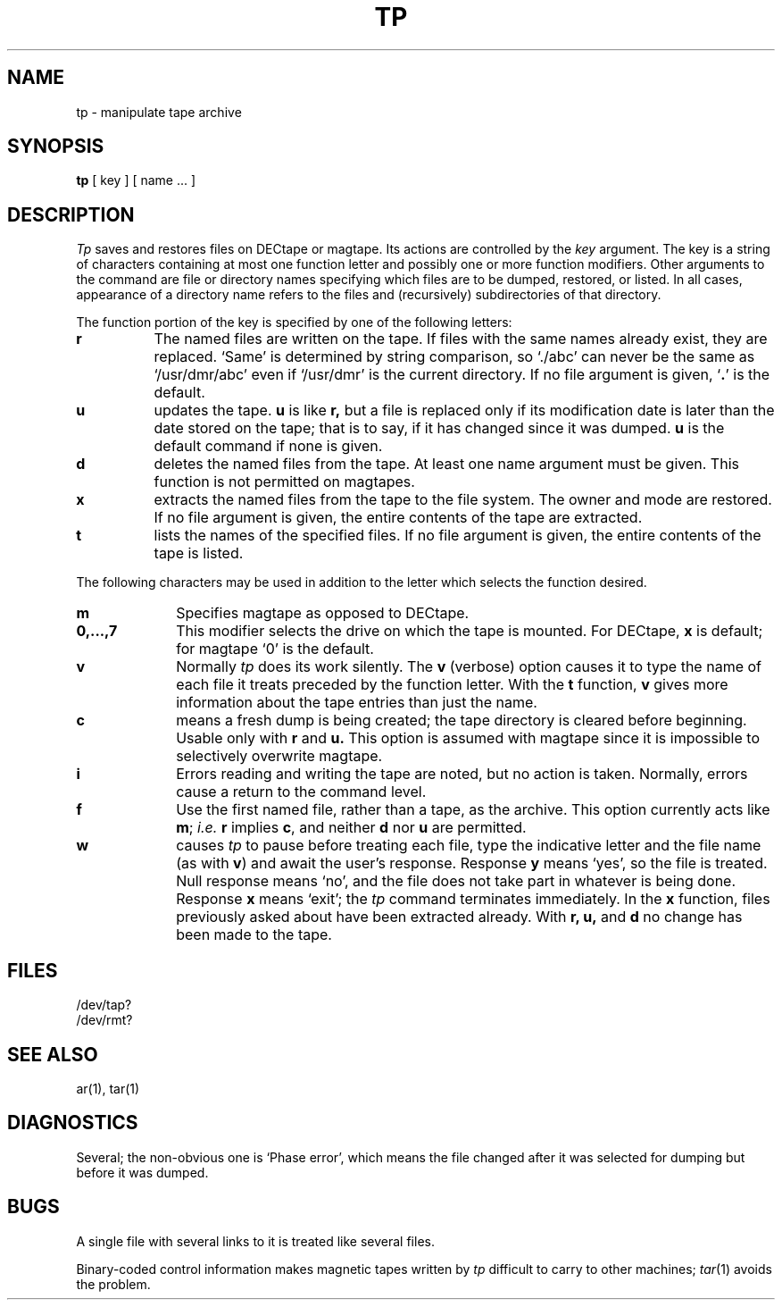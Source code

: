 .\"	@(#)tp.1	6.1 (Berkeley) 4/29/85
.\"
.TH TP 1 ""
.AT 3
.SH NAME
tp \- manipulate tape archive
.SH SYNOPSIS
.B tp
[ key ] [ name ... ]
.SH DESCRIPTION
.PP
.I Tp
saves and restores files
on DECtape or magtape.
Its actions are controlled by the
.I key
argument.
The key is a string of characters containing
at most one function letter and possibly
one or more function modifiers.
Other arguments to the command are file or directory
names specifying which files are to be dumped, restored,
or listed.
In all cases, appearance of a directory name refers to
the files and (recursively) subdirectories of that directory.
.PP
The function portion of
the key is specified by one of the following letters:
.TP 8
.B  r
The named files
are written
on the tape.
If files with the same names
already exist, they are replaced.
`Same' is determined by string comparison, so
`./abc' can never be the same as `/usr/dmr/abc' even
if `/usr/dmr' is the current directory.
If no file argument is given, `\fB.\fR' is the default.
.TP 8
.B  u
updates the tape.
.B u
is like
.B r,
but a file is replaced only if its
modification date is later than the date stored on the tape;
that is to say, if it has changed since it was dumped.
.B u
is the default command if none is given.
.TP 8
.B  d
deletes the named files from
the tape.
At least one name argument must be given.
This function is not permitted on magtapes.
.TP 8
.B  x
extracts the named files from the tape to the file system.
The owner and mode are restored.
If no file argument is given, the entire contents of the
tape are extracted.
.TP 8
.B  t
lists the names of the specified files.
If no file argument is given,
the entire contents of the tape is listed.
.PP
The following characters may be used in addition to the letter
which selects the function desired.
.TP 10
.B  m
Specifies magtape as opposed to DECtape.
.TP 10
.B  0,...,7
This
modifier selects the drive on which the tape is mounted.
For DECtape, 
.B x
is default; for magtape
`0' is the default.
.TP 10
.B  v
Normally
.I tp
does its work silently.
The
.B v
(verbose)
option causes it to type the name of each file it treats
preceded by the function letter.
With the
.B t
function,
.B v
gives more information about the
tape entries than just the name.
.TP 10
.B  c
means a fresh dump is being created; the tape directory
is cleared before beginning.
Usable only with
.B r
and
.B u.
This option is assumed with magtape since
it is impossible to selectively overwrite
magtape.
.TP 10
.B  i
Errors reading and writing the
tape are noted, but no action is taken.
Normally, errors cause a return to the command level.
.TP 10
.B f
Use the first named file, rather than a tape,
as the archive.
This option currently acts like 
.BR m ;
.I i.e.
.BR r
implies 
.BR c ,
and neither
.BR d
nor
.BR u
are permitted.
.TP 10
.B  w
causes
.I tp
to pause before treating each file, type
the indicative letter and the file name (as with
.BR v )
and await the user's response.
Response
.B y
means `yes', so the file is treated.
Null response
means `no', and the file does not take part
in whatever is being done.
Response
.B x
means `exit';
the
.I tp
command terminates immediately.
In the
.B x
function,
files previously asked about
have been extracted already.
With
.B "r, u,"
and
.B d
no change has been made to the tape.
.PP
.SH FILES
/dev/tap?
.br
/dev/rmt?
.SH SEE ALSO
ar(1), tar(1)
.SH DIAGNOSTICS
Several; the non-obvious one is
`Phase error', which means the file changed after it was selected for
dumping but before it was dumped.
.SH BUGS
A single file with several links to it is treated like several files.
.PP
Binary-coded control information makes
magnetic tapes written by
.I tp
difficult to carry to other machines;
.IR tar (1)
avoids the problem.
